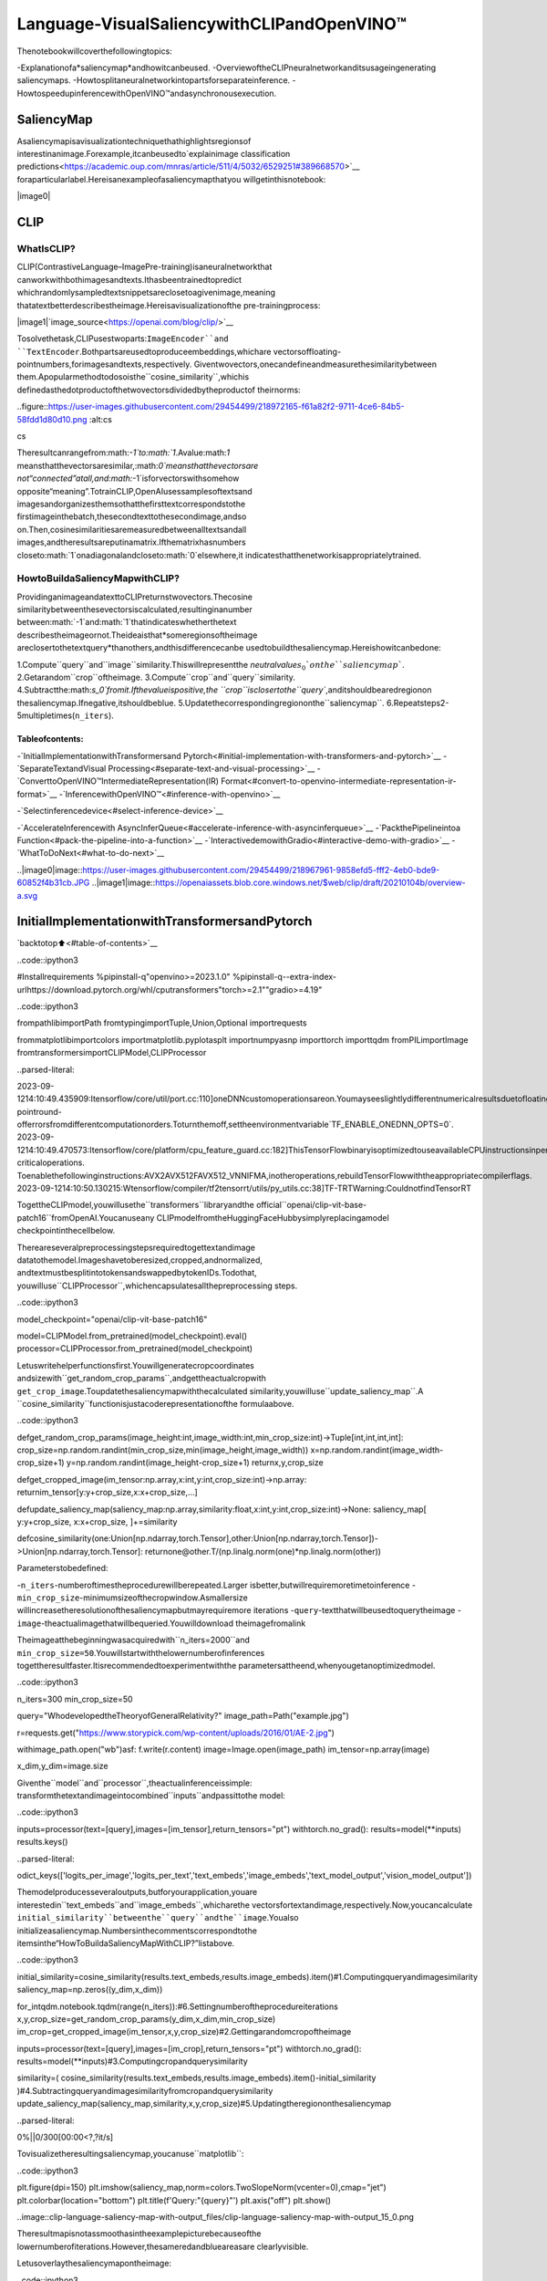 Language-VisualSaliencywithCLIPandOpenVINO™
================================================

Thenotebookwillcoverthefollowingtopics:

-Explanationofa*saliencymap*andhowitcanbeused.
-OverviewoftheCLIPneuralnetworkanditsusageingenerating
saliencymaps.
-Howtosplitaneuralnetworkintopartsforseparateinference.
-HowtospeedupinferencewithOpenVINO™andasynchronousexecution.

SaliencyMap
------------

Asaliencymapisavisualizationtechniquethathighlightsregionsof
interestinanimage.Forexample,itcanbeusedto`explainimage
classification
predictions<https://academic.oup.com/mnras/article/511/4/5032/6529251#389668570>`__
foraparticularlabel.Hereisanexampleofasaliencymapthatyou
willgetinthisnotebook:

|image0|

CLIP
----

WhatIsCLIP?
~~~~~~~~~~~~~

CLIP(ContrastiveLanguage–ImagePre-training)isaneuralnetworkthat
canworkwithbothimagesandtexts.Ithasbeentrainedtopredict
whichrandomlysampledtextsnippetsareclosetoagivenimage,meaning
thatatextbetterdescribestheimage.Hereisavisualizationofthe
pre-trainingprocess:

|image1|`image_source<https://openai.com/blog/clip/>`__

Tosolvethetask,CLIPusestwoparts:``ImageEncoder``and
``TextEncoder``.Bothpartsareusedtoproduceembeddings,whichare
vectorsoffloating-pointnumbers,forimagesandtexts,respectively.
Giventwovectors,onecandefineandmeasurethesimilaritybetween
them.Apopularmethodtodosoisthe``cosine_similarity``,whichis
definedasthedotproductofthetwovectorsdividedbytheproductof
theirnorms:

..figure::https://user-images.githubusercontent.com/29454499/218972165-f61a82f2-9711-4ce6-84b5-58fdd1d80d10.png
:alt:cs

cs

Theresultcanrangefrom:math:`-1`to:math:`1`.Avalue:math:`1`
meansthatthevectorsaresimilar,:math:`0`meansthatthevectorsare
not“connected”atall,and:math:`-1`isforvectorswithsomehow
opposite“meaning”.TotrainCLIP,OpenAIusessamplesoftextsand
imagesandorganizesthemsothatthefirsttextcorrespondstothe
firstimageinthebatch,thesecondtexttothesecondimage,andso
on.Then,cosinesimilaritiesaremeasuredbetweenalltextsandall
images,andtheresultsareputinamatrix.Ifthematrixhasnumbers
closeto:math:`1`onadiagonalandcloseto:math:`0`elsewhere,it
indicatesthatthenetworkisappropriatelytrained.

HowtoBuildaSaliencyMapwithCLIP?
~~~~~~~~~~~~~~~~~~~~~~~~~~~~~~~~~~~~~~

ProvidinganimageandatexttoCLIPreturnstwovectors.Thecosine
similaritybetweenthesevectorsiscalculated,resultinginanumber
between:math:`-1`and:math:`1`thatindicateswhetherthetext
describestheimageornot.Theideaisthat*someregionsoftheimage
areclosertothetextquery*thanothers,andthisdifferencecanbe
usedtobuildthesaliencymap.Hereishowitcanbedone:

1.Compute``query``and``image``similarity.Thiswillrepresentthe
*neutralvalue*:math:`s_0`onthe``saliencymap``.
2.Getarandom``crop``oftheimage.
3.Compute``crop``and``query``similarity.
4.Subtractthe:math:`s_0`fromit.Ifthevalueispositive,the
``crop``isclosertothe``query``,anditshouldbearedregionon
thesaliencymap.Ifnegative,itshouldbeblue.
5.Updatethecorrespondingregiononthe``saliencymap``.
6.Repeatsteps2-5multipletimes(``n_iters``).

Tableofcontents:
^^^^^^^^^^^^^^^^^^

-`InitialImplementationwithTransformersand
Pytorch<#initial-implementation-with-transformers-and-pytorch>`__
-`SeparateTextandVisual
Processing<#separate-text-and-visual-processing>`__
-`ConverttoOpenVINO™IntermediateRepresentation(IR)
Format<#convert-to-openvino-intermediate-representation-ir-format>`__
-`InferencewithOpenVINO™<#inference-with-openvino>`__

-`Selectinferencedevice<#select-inference-device>`__

-`AccelerateInferencewith
AsyncInferQueue<#accelerate-inference-with-asyncinferqueue>`__
-`PackthePipelineintoa
Function<#pack-the-pipeline-into-a-function>`__
-`InteractivedemowithGradio<#interactive-demo-with-gradio>`__
-`WhatToDoNext<#what-to-do-next>`__

..|image0|image::https://user-images.githubusercontent.com/29454499/218967961-9858efd5-fff2-4eb0-bde9-60852f4b31cb.JPG
..|image1|image::https://openaiassets.blob.core.windows.net/$web/clip/draft/20210104b/overview-a.svg

InitialImplementationwithTransformersandPytorch
----------------------------------------------------

`backtotop⬆️<#table-of-contents>`__

..code::ipython3

#Installrequirements
%pipinstall-q"openvino>=2023.1.0"
%pipinstall-q--extra-index-urlhttps://download.pytorch.org/whl/cputransformers"torch>=2.1""gradio>=4.19"

..code::ipython3

frompathlibimportPath
fromtypingimportTuple,Union,Optional
importrequests

frommatplotlibimportcolors
importmatplotlib.pyplotasplt
importnumpyasnp
importtorch
importtqdm
fromPILimportImage
fromtransformersimportCLIPModel,CLIPProcessor


..parsed-literal::

2023-09-1214:10:49.435909:Itensorflow/core/util/port.cc:110]oneDNNcustomoperationsareon.Youmayseeslightlydifferentnumericalresultsduetofloating-pointround-offerrorsfromdifferentcomputationorders.Toturnthemoff,settheenvironmentvariable`TF_ENABLE_ONEDNN_OPTS=0`.
2023-09-1214:10:49.470573:Itensorflow/core/platform/cpu_feature_guard.cc:182]ThisTensorFlowbinaryisoptimizedtouseavailableCPUinstructionsinperformance-criticaloperations.
Toenablethefollowinginstructions:AVX2AVX512FAVX512_VNNIFMA,inotheroperations,rebuildTensorFlowwiththeappropriatecompilerflags.
2023-09-1214:10:50.130215:Wtensorflow/compiler/tf2tensorrt/utils/py_utils.cc:38]TF-TRTWarning:CouldnotfindTensorRT


TogettheCLIPmodel,youwillusethe``transformers``libraryandthe
official``openai/clip-vit-base-patch16``fromOpenAI.Youcanuseany
CLIPmodelfromtheHuggingFaceHubbysimplyreplacingamodel
checkpointinthecellbelow.

Thereareseveralpreprocessingstepsrequiredtogettextandimage
datatothemodel.Imageshavetoberesized,cropped,andnormalized,
andtextmustbesplitintotokensandswappedbytokenIDs.Todothat,
youwilluse``CLIPProcessor``,whichencapsulatesallthepreprocessing
steps.

..code::ipython3

model_checkpoint="openai/clip-vit-base-patch16"

model=CLIPModel.from_pretrained(model_checkpoint).eval()
processor=CLIPProcessor.from_pretrained(model_checkpoint)

Letuswritehelperfunctionsfirst.Youwillgeneratecropcoordinates
andsizewith``get_random_crop_params``,andgettheactualcropwith
``get_crop_image``.Toupdatethesaliencymapwiththecalculated
similarity,youwilluse``update_saliency_map``.A
``cosine_similarity``functionisjustacoderepresentationofthe
formulaabove.

..code::ipython3

defget_random_crop_params(image_height:int,image_width:int,min_crop_size:int)->Tuple[int,int,int,int]:
crop_size=np.random.randint(min_crop_size,min(image_height,image_width))
x=np.random.randint(image_width-crop_size+1)
y=np.random.randint(image_height-crop_size+1)
returnx,y,crop_size


defget_cropped_image(im_tensor:np.array,x:int,y:int,crop_size:int)->np.array:
returnim_tensor[y:y+crop_size,x:x+crop_size,...]


defupdate_saliency_map(saliency_map:np.array,similarity:float,x:int,y:int,crop_size:int)->None:
saliency_map[
y:y+crop_size,
x:x+crop_size,
]+=similarity


defcosine_similarity(one:Union[np.ndarray,torch.Tensor],other:Union[np.ndarray,torch.Tensor])->Union[np.ndarray,torch.Tensor]:
returnone@other.T/(np.linalg.norm(one)*np.linalg.norm(other))

Parameterstobedefined:

-``n_iters``-numberoftimestheprocedurewillberepeated.Larger
isbetter,butwillrequiremoretimetoinference
-``min_crop_size``-minimumsizeofthecropwindow.Asmallersize
willincreasetheresolutionofthesaliencymapbutmayrequiremore
iterations
-``query``-textthatwillbeusedtoquerytheimage
-``image``-theactualimagethatwillbequeried.Youwilldownload
theimagefromalink

Theimageatthebeginningwasacquiredwith``n_iters=2000``and
``min_crop_size=50``.Youwillstartwiththelowernumberofinferences
togettheresultfaster.Itisrecommendedtoexperimentwiththe
parametersattheend,whenyougetanoptimizedmodel.

..code::ipython3

n_iters=300
min_crop_size=50

query="WhodevelopedtheTheoryofGeneralRelativity?"
image_path=Path("example.jpg")

r=requests.get("https://www.storypick.com/wp-content/uploads/2016/01/AE-2.jpg")

withimage_path.open("wb")asf:
f.write(r.content)
image=Image.open(image_path)
im_tensor=np.array(image)

x_dim,y_dim=image.size

Giventhe``model``and``processor``,theactualinferenceissimple:
transformthetextandimageintocombined``inputs``andpassittothe
model:

..code::ipython3

inputs=processor(text=[query],images=[im_tensor],return_tensors="pt")
withtorch.no_grad():
results=model(**inputs)
results.keys()




..parsed-literal::

odict_keys(['logits_per_image','logits_per_text','text_embeds','image_embeds','text_model_output','vision_model_output'])



Themodelproducesseveraloutputs,butforyourapplication,youare
interestedin``text_embeds``and``image_embeds``,whicharethe
vectorsfortextandimage,respectively.Now,youcancalculate
``initial_similarity``betweenthe``query``andthe``image``.Youalso
initializeasaliencymap.Numbersinthecommentscorrespondtothe
itemsinthe“HowToBuildaSaliencyMapWithCLIP?”listabove.

..code::ipython3

initial_similarity=cosine_similarity(results.text_embeds,results.image_embeds).item()#1.Computingqueryandimagesimilarity
saliency_map=np.zeros((y_dim,x_dim))

for_intqdm.notebook.tqdm(range(n_iters)):#6.Settingnumberoftheprocedureiterations
x,y,crop_size=get_random_crop_params(y_dim,x_dim,min_crop_size)
im_crop=get_cropped_image(im_tensor,x,y,crop_size)#2.Gettingarandomcropoftheimage

inputs=processor(text=[query],images=[im_crop],return_tensors="pt")
withtorch.no_grad():
results=model(**inputs)#3.Computingcropandquerysimilarity

similarity=(
cosine_similarity(results.text_embeds,results.image_embeds).item()-initial_similarity
)#4.Subtractingqueryandimagesimilarityfromcropandquerysimilarity
update_saliency_map(saliency_map,similarity,x,y,crop_size)#5.Updatingtheregiononthesaliencymap



..parsed-literal::

0%||0/300[00:00<?,?it/s]


Tovisualizetheresultingsaliencymap,youcanuse``matplotlib``:

..code::ipython3

plt.figure(dpi=150)
plt.imshow(saliency_map,norm=colors.TwoSlopeNorm(vcenter=0),cmap="jet")
plt.colorbar(location="bottom")
plt.title(f'Query:"{query}"')
plt.axis("off")
plt.show()



..image::clip-language-saliency-map-with-output_files/clip-language-saliency-map-with-output_15_0.png


Theresultmapisnotassmoothasintheexamplepicturebecauseofthe
lowernumberofiterations.However,thesameredandblueareasare
clearlyvisible.

Letusoverlaythesaliencymapontheimage:

..code::ipython3

defplot_saliency_map(image_tensor:np.ndarray,saliency_map:np.ndarray,query:Optional[str])->None:
fig=plt.figure(dpi=150)
plt.imshow(image_tensor)
plt.imshow(
saliency_map,
norm=colors.TwoSlopeNorm(vcenter=0),
cmap="jet",
alpha=0.5,#makesaliencymaptrasparenttoseeoriginalpicture
)
ifquery:
plt.title(f'Query:"{query}"')
plt.axis("off")
returnfig


plot_saliency_map(im_tensor,saliency_map,query);



..image::clip-language-saliency-map-with-output_files/clip-language-saliency-map-with-output_17_0.png


SeparateTextandVisualProcessing
-----------------------------------

`backtotop⬆️<#table-of-contents>`__

Thecodeaboveisfunctional,buttherearesomerepeatedcomputations
thatcanbeavoided.Thetextembeddingcanbecomputedoncebecauseit
doesnotdependontheinputimage.Thisseparationwillalsobeuseful
inthefuture.Theinitialpreparationwillremainthesamesinceyou
stillneedtocomputethesimilaritybetweenthetextandthefull
image.Afterthat,the``get_image_features``methodcouldbeusedto
obtainembeddingsforthecroppedimages.

..code::ipython3

inputs=processor(text=[query],images=[im_tensor],return_tensors="pt")
withtorch.no_grad():
results=model(**inputs)
text_embeds=results.text_embeds#savetextembeddingstousethemlater

initial_similarity=cosine_similarity(text_embeds,results.image_embeds).item()
saliency_map=np.zeros((y_dim,x_dim))

for_intqdm.notebook.tqdm(range(n_iters)):
x,y,crop_size=get_random_crop_params(y_dim,x_dim,min_crop_size)
im_crop=get_cropped_image(im_tensor,x,y,crop_size)

image_inputs=processor(images=[im_crop],return_tensors="pt")#croppreprocessing
withtorch.no_grad():
image_embeds=model.get_image_features(**image_inputs)#calculateimageembeddingsonly

similarity=cosine_similarity(text_embeds,image_embeds).item()-initial_similarity
update_saliency_map(saliency_map,similarity,x,y,crop_size)

plot_saliency_map(im_tensor,saliency_map,query);



..parsed-literal::

0%||0/300[00:00<?,?it/s]



..image::clip-language-saliency-map-with-output_files/clip-language-saliency-map-with-output_19_1.png


Theresultmightbeslightlydifferentbecauseyouuserandomcropsto
buildasaliencymap.

ConverttoOpenVINO™IntermediateRepresentation(IR)Format
------------------------------------------------------------

`backtotop⬆️<#table-of-contents>`__

Theprocessofbuildingasaliencymapcanbequitetime-consuming.To
speeditup,youwilluseOpenVINO.OpenVINOisaninferenceframework
designedtorunpre-trainedneuralnetworksefficiently.Onewaytouse
itistoconvertamodelfromitsoriginalframeworkrepresentationto
anOpenVINOIntermediateRepresentation(IR)formatandthenloaditfor
inference.ThemodelcurrentlyusesPyTorch.TogetanIR,youneedto
useModelConversionAPI.``ov.convert_model``functionacceptsPyTorch
modelobjectandexampleinputandconvertsittoOpenVINOModel
instance,thatreadytoloadondeviceusing``ov.compile_model``orcan
besavedondiskusing``ov.save_model``.Toseparatemodelontextand
imageparts,weoverloadforwardmethodwith``get_text_features``and
``get_image_features``methodsrespectively.Internally,PyTorch
conversiontoOpenVINOinvolvesTorchScripttracing.Forachieving
betterconversionresults,weneedtoguaranteethatmodelcanbe
successfullytraced.``model.config.torchscript=True``parameters
allowstoprepareHuggingFacemodelsforTorchScripttracing.More
detailsaboutthatcanbefoundinHuggingFaceTransformers
`documentation<https://huggingface.co/docs/transformers/torchscript>`__

..code::ipython3

importopenvinoasov

model_name=model_checkpoint.split("/")[-1]

model.config.torchscript=True
model.forward=model.get_text_features
text_ov_model=ov.convert_model(
model,
example_input={
"input_ids":inputs.input_ids,
"attention_mask":inputs.attention_mask,
},
)

#getimagesizeafterpreprocessingfromtheprocessor
crops_info=processor.image_processor.crop_size.values()ifhasattr(processor,"image_processor")elseprocessor.feature_extractor.crop_size.values()
model.forward=model.get_image_features
image_ov_model=ov.convert_model(
model,
example_input={"pixel_values":inputs.pixel_values},
input=[1,3,*crops_info],
)

ov_dir=Path("ir")
ov_dir.mkdir(exist_ok=True)
text_model_path=ov_dir/f"{model_name}_text.xml"
image_model_path=ov_dir/f"{model_name}_image.xml"

#writeresultingmodelsondisk
ov.save_model(text_ov_model,text_model_path)
ov.save_model(image_ov_model,image_model_path)


..parsed-literal::

WARNING:tensorflow:Pleasefixyourimports.Moduletensorflow.python.training.tracking.basehasbeenmovedtotensorflow.python.trackable.base.Theoldmodulewillbedeletedinversion2.11.


..parsed-literal::

[WARNING]Pleasefixyourimports.Module%shasbeenmovedto%s.Theoldmodulewillbedeletedinversion%s.


..parsed-literal::

INFO:nncf:NNCFinitializedsuccessfully.Supportedframeworksdetected:torch,tensorflow,onnx,openvino
huggingface/tokenizers:Thecurrentprocessjustgotforked,afterparallelismhasalreadybeenused.Disablingparallelismtoavoiddeadlocks...
Todisablethiswarning,youcaneither:
	-Avoidusing`tokenizers`beforetheforkifpossible
	-ExplicitlysettheenvironmentvariableTOKENIZERS_PARALLELISM=(true|false)
huggingface/tokenizers:Thecurrentprocessjustgotforked,afterparallelismhasalreadybeenused.Disablingparallelismtoavoiddeadlocks...
Todisablethiswarning,youcaneither:
	-Avoidusing`tokenizers`beforetheforkifpossible
	-ExplicitlysettheenvironmentvariableTOKENIZERS_PARALLELISM=(true|false)
huggingface/tokenizers:Thecurrentprocessjustgotforked,afterparallelismhasalreadybeenused.Disablingparallelismtoavoiddeadlocks...
Todisablethiswarning,youcaneither:
	-Avoidusing`tokenizers`beforetheforkifpossible
	-ExplicitlysettheenvironmentvariableTOKENIZERS_PARALLELISM=(true|false)


..parsed-literal::

NoCUDAruntimeisfound,usingCUDA_HOME='/usr/local/cuda'
/home/ea/work/ov_venv/lib/python3.8/site-packages/transformers/models/clip/modeling_clip.py:287:TracerWarning:ConvertingatensortoaPythonbooleanmightcausethetracetobeincorrect.Wecan'trecordthedataflowofPythonvalues,sothisvaluewillbetreatedasaconstantinthefuture.Thismeansthatthetracemightnotgeneralizetootherinputs!
ifattn_weights.size()!=(bsz*self.num_heads,tgt_len,src_len):
/home/ea/work/ov_venv/lib/python3.8/site-packages/transformers/models/clip/modeling_clip.py:295:TracerWarning:ConvertingatensortoaPythonbooleanmightcausethetracetobeincorrect.Wecan'trecordthedataflowofPythonvalues,sothisvaluewillbetreatedasaconstantinthefuture.Thismeansthatthetracemightnotgeneralizetootherinputs!
ifcausal_attention_mask.size()!=(bsz,1,tgt_len,src_len):
/home/ea/work/ov_venv/lib/python3.8/site-packages/transformers/models/clip/modeling_clip.py:304:TracerWarning:ConvertingatensortoaPythonbooleanmightcausethetracetobeincorrect.Wecan'trecordthedataflowofPythonvalues,sothisvaluewillbetreatedasaconstantinthefuture.Thismeansthatthetracemightnotgeneralizetootherinputs!
ifattention_mask.size()!=(bsz,1,tgt_len,src_len):
/home/ea/work/ov_venv/lib/python3.8/site-packages/transformers/models/clip/modeling_clip.py:327:TracerWarning:ConvertingatensortoaPythonbooleanmightcausethetracetobeincorrect.Wecan'trecordthedataflowofPythonvalues,sothisvaluewillbetreatedasaconstantinthefuture.Thismeansthatthetracemightnotgeneralizetootherinputs!
ifattn_output.size()!=(bsz*self.num_heads,tgt_len,self.head_dim):


Now,youhavetwoseparatemodelsfortextandimages,storedondisk
andreadytobeloadedandinferredwithOpenVINO™.

InferencewithOpenVINO™
------------------------

`backtotop⬆️<#table-of-contents>`__

1.Createaninstanceofthe``Core``objectthatwillhandleany
interactionwithOpenVINOruntimeforyou.
2.Usethe``core.read_model``methodtoloadthemodelintomemory.
3.Compilethemodelwiththe``core.compile_model``methodfora
particulardevicetoapplydevice-specificoptimizations.
4.Usethecompiledmodelforinference.

..code::ipython3

core=ov.Core()

text_model=core.read_model(text_model_path)
image_model=core.read_model(image_model_path)

Selectinferencedevice
~~~~~~~~~~~~~~~~~~~~~~~

`backtotop⬆️<#table-of-contents>`__

selectdevicefromdropdownlistforrunninginferenceusingOpenVINO

..code::ipython3

importipywidgetsaswidgets

device=widgets.Dropdown(
options=core.available_devices+["AUTO"],
value="AUTO",
description="Device:",
disabled=False,
)

device




..parsed-literal::

Dropdown(description='Device:',index=2,options=('CPU','GPU','AUTO'),value='AUTO')



..code::ipython3

text_model=core.compile_model(model=text_model,device_name=device.value)
image_model=core.compile_model(model=image_model,device_name=device.value)

OpenVINOsupports``numpy.ndarray``asaninputtype,soyouchangethe
``return_tensors``to``np``.Youalsoconvertatransformers’
``BatchEncoding``objecttoapythondictionarywithinputnamesaskeys
andinputtensorsforvalues.

Onceyouhaveacompiledmodel,theinferenceissimilartoPytorch-a
compiledmodeliscallable.Justpassinputdatatoit.Inference
resultsarestoredinthedictionary.Onceyouhaveacompiledmodel,
theinferenceprocessismostlysimilar.

..code::ipython3

text_inputs=dict(processor(text=[query],images=[im_tensor],return_tensors="np"))
image_inputs=text_inputs.pop("pixel_values")

text_embeds=text_model(text_inputs)[0]
image_embeds=image_model(image_inputs)[0]

initial_similarity=cosine_similarity(text_embeds,image_embeds)
saliency_map=np.zeros((y_dim,x_dim))

for_intqdm.notebook.tqdm(range(n_iters)):
x,y,crop_size=get_random_crop_params(y_dim,x_dim,min_crop_size)
im_crop=get_cropped_image(im_tensor,x,y,crop_size)

image_inputs=processor(images=[im_crop],return_tensors="np").pixel_values
image_embeds=image_model(image_inputs)[image_model.output()]

similarity=cosine_similarity(text_embeds,image_embeds)-initial_similarity
update_saliency_map(saliency_map,similarity,x,y,crop_size)

plot_saliency_map(im_tensor,saliency_map,query);



..parsed-literal::

0%||0/300[00:00<?,?it/s]



..image::clip-language-saliency-map-with-output_files/clip-language-saliency-map-with-output_29_1.png


AccelerateInferencewith``AsyncInferQueue``
---------------------------------------------

`backtotop⬆️<#table-of-contents>`__

Upuntilnow,thepipelinewassynchronous,whichmeansthatthedata
preparation,modelinputpopulation,modelinference,andoutput
processingissequential.Thatisasimple,butnotthemosteffective
waytoorganizeaninferencepipelineinyourcase.Toutilizethe
availableresourcesmoreefficiently,youwilluse``AsyncInferQueue``.
Itcanbeinstantiatedwithcompiledmodelandanumberofjobs-
parallelexecutionthreads.Ifyoudonotpassanumberofjobsorpass
``0``,thenOpenVINOwillpicktheoptimalnumberbasedonyourdevice
andheuristics.Afteracquiringtheinferencequeue,youhavetwojobs
todo:

-Preprocessthedataandpushittotheinferencequeue.The
preprocessingstepswillremainthesame
-Telltheinferencequeuewhattodowiththemodeloutputafterthe
inferenceisfinished.Itisrepresentedbyapythonfunctioncalled
``callback``thattakesaninferenceresultanddatathatyoupassed
totheinferencequeuealongwiththepreparedinputdata

Everythingelsewillbehandledbythe``AsyncInferQueue``instance.

Thereisanotherlow-hangingbitofoptimization.Youareexpectingmany
inferencerequestsforyourimagemodelatonceandwantthemodelto
processthemasfastaspossible.Inotherwords-maximizethe
**throughput**.Todothat,youcanrecompilethemodelgivingitthe
performancehint.

..code::ipython3

fromtypingimportDict,Any


image_model=core.read_model(image_model_path)

image_model=core.compile_model(
model=image_model,
device_name=device.value,
config={"PERFORMANCE_HINT":"THROUGHPUT"},
)

..code::ipython3

text_inputs=dict(processor(text=[query],images=[im_tensor],return_tensors="np"))
image_inputs=text_inputs.pop("pixel_values")

text_embeds=text_model(text_inputs)[text_model.output()]
image_embeds=image_model(image_inputs)[image_model.output()]

initial_similarity=cosine_similarity(text_embeds,image_embeds)
saliency_map=np.zeros((y_dim,x_dim))

Yourcallbackshoulddothesamethingthatyoudidafterinferencein
thesyncmode:

-Pulltheimageembeddingsfromaninferencerequest.
-Computecosinesimilaritybetweentextandimageembeddings.
-Updatesaliencymapbased.

Ifyoudonotchangetheprogressbar,itwillshowtheprogressof
pushingdatatotheinferencequeue.Totracktheactualprogress,you
shouldpassaprogressbarobjectandcall``update``methodafter
``update_saliency_map``call.

..code::ipython3

defcompletion_callback(
infer_request:ov.InferRequest,#inferenteresult
user_data:Dict[str,Any],#datathatyoupassedalongwithinputpixelvalues
)->None:
pbar=user_data.pop("pbar")

image_embeds=infer_request.get_output_tensor().data
similarity=cosine_similarity(user_data.pop("text_embeds"),image_embeds)-user_data.pop("initial_similarity")
update_saliency_map(**user_data,similarity=similarity)

pbar.update(1)#updatetheprogressbar


infer_queue=ov.AsyncInferQueue(image_model)
infer_queue.set_callback(completion_callback)

..code::ipython3

definfer(
im_tensor,
x_dim,
y_dim,
text_embeds,
image_embeds,
initial_similarity,
saliency_map,
query,
n_iters,
min_crop_size,
_tqdm=tqdm.notebook.tqdm,
include_query=True,
):
with_tqdm(total=n_iters)aspbar:
for_inrange(n_iters):
x,y,crop_size=get_random_crop_params(y_dim,x_dim,min_crop_size)
im_crop=get_cropped_image(im_tensor,x,y,crop_size)

image_inputs=processor(images=[im_crop],return_tensors="np")

#pushdatatothequeue
infer_queue.start_async(
#passinferencedataasusual
image_inputs.pixel_values,
#thedatathatwillbepassedtothecallbackaftertheinferencecomplete
{
"text_embeds":text_embeds,
"saliency_map":saliency_map,
"initial_similarity":initial_similarity,
"x":x,
"y":y,
"crop_size":crop_size,
"pbar":pbar,
},
)

#afteryoupushedalldatatothequeueyouwaituntilallcallbacksfinished
infer_queue.wait_all()

returnplot_saliency_map(im_tensor,saliency_map,queryifinclude_queryelseNone)


infer(
im_tensor,
x_dim,
y_dim,
text_embeds,
image_embeds,
initial_similarity,
saliency_map,
query,
n_iters,
min_crop_size,
_tqdm=tqdm.notebook.tqdm,
include_query=True,
);



..parsed-literal::

0%||0/300[00:00<?,?it/s]



..image::clip-language-saliency-map-with-output_files/clip-language-saliency-map-with-output_35_1.png


PackthePipelineintoaFunction
---------------------------------

`backtotop⬆️<#table-of-contents>`__

Letuswrapallcodeinthefunctionandaddauserinterfacetoit.

..code::ipython3

importipywidgetsaswidgets


defbuild_saliency_map(
image:Image,
query:str,
n_iters:int=n_iters,
min_crop_size=min_crop_size,
_tqdm=tqdm.notebook.tqdm,
include_query=True,
):
x_dim,y_dim=image.size
im_tensor=np.array(image)

text_inputs=dict(processor(text=[query],images=[im_tensor],return_tensors="np"))
image_inputs=text_inputs.pop("pixel_values")

text_embeds=text_model(text_inputs)[text_model.output()]
image_embeds=image_model(image_inputs)[image_model.output()]

initial_similarity=cosine_similarity(text_embeds,image_embeds)
saliency_map=np.zeros((y_dim,x_dim))

returninfer(
im_tensor,
x_dim,
y_dim,
text_embeds,
image_embeds,
initial_similarity,
saliency_map,
query,
n_iters,
min_crop_size,
_tqdm=_tqdm,
include_query=include_query,
)

Thefirstversionwillenablepassingalinktotheimage,asyouhave
donesofarinthenotebook.

..code::ipython3

n_iters_widget=widgets.BoundedIntText(
value=n_iters,
min=1,
max=10000,
description="n_iters",
)
min_crop_size_widget=widgets.IntSlider(
value=min_crop_size,
min=1,
max=200,
description="min_crop_size",
)


@widgets.interact_manual(image_link="",query="",n_iters=n_iters_widget,min_crop_size=min_crop_size_widget)
defbuild_saliency_map_from_image_link(
image_link:str,
query:str,
n_iters:int,
min_crop_size:int,
)->None:
try:
image_bytes=requests.get(image_link,stream=True).raw
exceptrequests.RequestExceptionase:
print(f"Cannotloadimagefromlink:{image_link}\nException:{e}")
return

image=Image.open(image_bytes)
image=image.convert("RGB")#removetransparencychannelorconvertgrayscale1channelto3channels

build_saliency_map(image,query,n_iters,min_crop_size)



..parsed-literal::

interactive(children=(Text(value='',continuous_update=False,description='image_link'),Text(value='',contin…


Thesecondversionwillenableloadingtheimagefromyourcomputer.

..code::ipython3

importio


load_file_widget=widgets.FileUpload(
accept="image/*",
multiple=False,
description="Imagefile",
)


@widgets.interact_manual(
file=load_file_widget,
query="",
n_iters=n_iters_widget,
min_crop_size=min_crop_size_widget,
)
defbuild_saliency_map_from_file(
file:Path,
query:str="",
n_iters:int=2000,
min_crop_size:int=50,
)->None:
image_bytes=io.BytesIO(file[0]["content"])
try:
image=Image.open(image_bytes)
exceptExceptionase:
print(f"Cannotloadtheimage:{e}")
return

image=image.convert("RGB")

build_saliency_map(image,query,n_iters,min_crop_size)



..parsed-literal::

interactive(children=(FileUpload(value=(),accept='image/*',description='Imagefile'),Text(value='',continu…


InteractivedemowithGradio
----------------------------

`backtotop⬆️<#table-of-contents>`__

..code::ipython3

importgradioasgr


def_process(image,query,n_iters,min_crop_size,_=gr.Progress(track_tqdm=True)):
saliency_map=build_saliency_map(image,query,n_iters,min_crop_size,_tqdm=tqdm.tqdm,include_query=False)

returnsaliency_map


demo=gr.Interface(
_process,
[
gr.Image(label="Image",type="pil"),
gr.Textbox(label="Query"),
gr.Slider(1,10000,n_iters,label="Numberofiterations"),
gr.Slider(1,200,min_crop_size,label="Minimumcropsize"),
],
gr.Plot(label="Result"),
examples=[[image_path,query]],
)
try:
demo.queue().launch(debug=False)
exceptException:
demo.queue().launch(share=True,debug=False)
#ifyouarelaunchingremotely,specifyserver_nameandserver_port
#demo.launch(server_name='yourservername',server_port='serverportinint')
#Readmoreinthedocs:https://gradio.app/docs/


..parsed-literal::

RunningonlocalURL:http://127.0.0.1:7860

Tocreateapubliclink,set`share=True`in`launch()`.



..raw::html

<div><iframesrc="http://127.0.0.1:7860/"width="100%"height="500"allow="autoplay;camera;microphone;clipboard-read;clipboard-write;"frameborder="0"allowfullscreen></iframe></div>


WhatToDoNext
---------------

`backtotop⬆️<#table-of-contents>`__

Nowthatyouhaveaconvenientinterfaceandacceleratedinference,you
canexploretheCLIPcapabilitiesfurther.Forexample:

-CanCLIPread?Canitdetecttextregionsingeneralandspecific
wordsontheimage?
-WhichfamouspeopleandplacesdoesCLIPknow?
-CanCLIPidentifyplacesonamap?Orplanets,stars,and
constellations?
-ExploredifferentCLIPmodelsfromHuggingFaceHub:justchangethe
``model_checkpoint``atthebeginningofthenotebook.
-Addbatchprocessingtothepipeline:modify
``get_random_crop_params``,``get_cropped_image``and
``update_saliency_map``functionstoprocessmultiplecropimagesat
onceandacceleratethepipelineevenmore.
-Optimizemodelswith
`NNCF<https://docs.openvino.ai/2024/openvino-workflow/model-optimization-guide/quantizing-models-post-training/basic-quantization-flow.html>`__
togetfurtheracceleration.Youcanfindexamplehowtoquantize
CLIPmodelin`this
notebook<../clip-zero-shot-image-classification>`__
